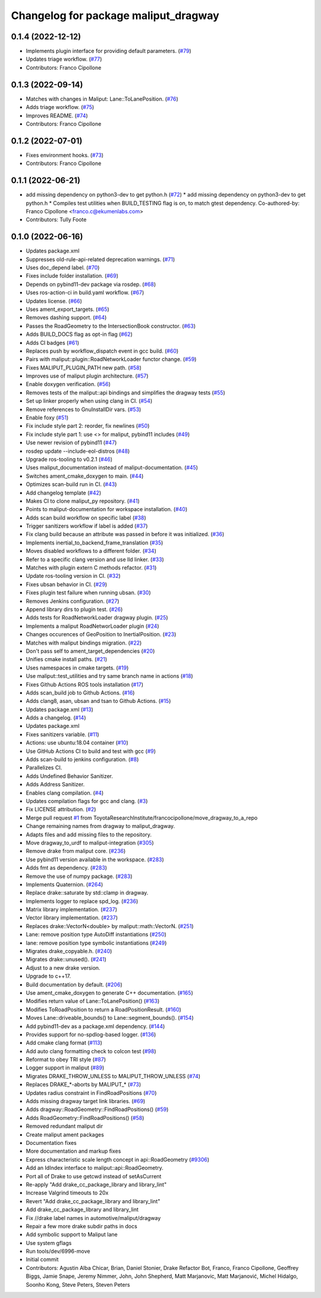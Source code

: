 ^^^^^^^^^^^^^^^^^^^^^^^^^^^^^^^^^^^^^
Changelog for package maliput_dragway
^^^^^^^^^^^^^^^^^^^^^^^^^^^^^^^^^^^^^

0.1.4 (2022-12-12)
------------------
* Implements plugin interface for providing default parameters. (`#79 <https://github.com/maliput/maliput_dragway/issues/79>`_)
* Updates triage workflow. (`#77 <https://github.com/maliput/maliput_dragway/issues/77>`_)
* Contributors: Franco Cipollone

0.1.3 (2022-09-14)
------------------
* Matches with changes in Maliput: Lane::ToLanePosition. (`#76 <https://github.com/maliput/maliput_dragway/issues/76>`_)
* Adds triage workflow. (`#75 <https://github.com/maliput/maliput_dragway/issues/75>`_)
* Improves README. (`#74 <https://github.com/maliput/maliput_dragway/issues/74>`_)
* Contributors: Franco Cipollone

0.1.2 (2022-07-01)
------------------
* Fixes environment hooks. (`#73 <https://github.com/maliput/maliput_dragway/issues/73>`_)
* Contributors: Franco Cipollone

0.1.1 (2022-06-21)
------------------
* add missing dependency on python3-dev to get python.h (`#72 <https://github.com/maliput/maliput_dragway/issues/72>`_)
  * add missing dependency on python3-dev to get python.h
  * Compiles test utilities when BUILD_TESTING flag is on, to match gtest dependency.
  Co-authored-by: Franco Cipollone <franco.c@ekumenlabs.com>
* Contributors: Tully Foote

0.1.0 (2022-06-16)
------------------
* Updates package.xml
* Suppresses old-rule-api-related deprecation warnings. (`#71 <https://github.com/maliput/maliput_dragway/issues/71>`_)
* Uses doc_depend label. (`#70 <https://github.com/maliput/maliput_dragway/issues/70>`_)
* Fixes include folder installation. (`#69 <https://github.com/maliput/maliput_dragway/issues/69>`_)
* Depends on pybind11-dev package via rosdep. (`#68 <https://github.com/maliput/maliput_dragway/issues/68>`_)
* Uses ros-action-ci in build.yaml workflow. (`#67 <https://github.com/maliput/maliput_dragway/issues/67>`_)
* Updates license. (`#66 <https://github.com/maliput/maliput_dragway/issues/66>`_)
* Uses ament_export_targets. (`#65 <https://github.com/maliput/maliput_dragway/issues/65>`_)
* Removes dashing support. (`#64 <https://github.com/maliput/maliput_dragway/issues/64>`_)
* Passes the RoadGeometry to the IntersectionBook constructor. (`#63 <https://github.com/maliput/maliput_dragway/issues/63>`_)
* Adds BUILD_DOCS flag as opt-in flag (`#62 <https://github.com/maliput/maliput_dragway/issues/62>`_)
* Adds CI badges (`#61 <https://github.com/maliput/maliput_dragway/issues/61>`_)
* Replaces push by workflow_dispatch event in gcc build. (`#60 <https://github.com/maliput/maliput_dragway/issues/60>`_)
* Pairs with maliput::plugin::RoadNetworkLoader functor change. (`#59 <https://github.com/maliput/maliput_dragway/issues/59>`_)
* Fixes MALIPUT_PLUGIN_PATH new path. (`#58 <https://github.com/maliput/maliput_dragway/issues/58>`_)
* Improves use of maliput plugin architecture. (`#57 <https://github.com/maliput/maliput_dragway/issues/57>`_)
* Enable doxygen verification. (`#56 <https://github.com/maliput/maliput_dragway/issues/56>`_)
* Removes tests of the maliput::api bindings and simplifies the dragway tests (`#55 <https://github.com/maliput/maliput_dragway/issues/55>`_)
* Set up linker properly when using clang in CI. (`#54 <https://github.com/maliput/maliput_dragway/issues/54>`_)
* Remove references to GnuInstallDir vars. (`#53 <https://github.com/maliput/maliput_dragway/issues/53>`_)
* Enable foxy (`#51 <https://github.com/maliput/maliput_dragway/issues/51>`_)
* Fix include style part 2: reorder, fix newlines (`#50 <https://github.com/maliput/maliput_dragway/issues/50>`_)
* Fix include style part 1: use <> for maliput, pybind11 includes (`#49 <https://github.com/maliput/maliput_dragway/issues/49>`_)
* Use newer revision of pybind11 (`#47 <https://github.com/maliput/maliput_dragway/issues/47>`_)
* rosdep update --include-eol-distros (`#48 <https://github.com/maliput/maliput_dragway/issues/48>`_)
* Upgrade ros-tooling to v0.2.1 (`#46 <https://github.com/maliput/maliput_dragway/issues/46>`_)
* Uses maliput_documentation instead of maliput-documentation. (`#45 <https://github.com/maliput/maliput_dragway/issues/45>`_)
* Switches ament_cmake_doxygen to main. (`#44 <https://github.com/maliput/maliput_dragway/issues/44>`_)
* Optimizes scan-build run in CI. (`#43 <https://github.com/maliput/maliput_dragway/issues/43>`_)
* Add changelog template (`#42 <https://github.com/maliput/maliput_dragway/issues/42>`_)
* Makes CI to clone maliput_py repository. (`#41 <https://github.com/maliput/maliput_dragway/issues/41>`_)
* Points to maliput-documentation for workspace installation. (`#40 <https://github.com/maliput/maliput_dragway/issues/40>`_)
* Adds scan build workflow on specific label (`#38 <https://github.com/maliput/maliput_dragway/issues/38>`_)
* Trigger sanitizers workflow if label is added (`#37 <https://github.com/maliput/maliput_dragway/issues/37>`_)
* Fix clang build because an attribute was passed in before it was initialized. (`#36 <https://github.com/maliput/maliput_dragway/issues/36>`_)
* Implements inertial_to_backend_frame_translation (`#35 <https://github.com/maliput/maliput_dragway/issues/35>`_)
* Moves disabled workflows to a different folder. (`#34 <https://github.com/maliput/maliput_dragway/issues/34>`_)
* Refer to a specific clang version and use lld linker. (`#33 <https://github.com/maliput/maliput_dragway/issues/33>`_)
* Matches with plugin extern C methods refactor. (`#31 <https://github.com/maliput/maliput_dragway/issues/31>`_)
* Update ros-tooling version in CI. (`#32 <https://github.com/maliput/maliput_dragway/issues/32>`_)
* Fixes ubsan behavior in CI. (`#29 <https://github.com/maliput/maliput_dragway/issues/29>`_)
* Fixes plugin test failure when running ubsan. (`#30 <https://github.com/maliput/maliput_dragway/issues/30>`_)
* Removes Jenkins configuration. (`#27 <https://github.com/maliput/maliput_dragway/issues/27>`_)
* Append library dirs to plugin test. (`#26 <https://github.com/maliput/maliput_dragway/issues/26>`_)
* Adds tests for RoadNetworkLoader dragway plugin. (`#25 <https://github.com/maliput/maliput_dragway/issues/25>`_)
* Implements a maliput RoadNetworLoader plugin (`#24 <https://github.com/maliput/maliput_dragway/issues/24>`_)
* Changes occurences of GeoPosition to InertialPosition. (`#23 <https://github.com/maliput/maliput_dragway/issues/23>`_)
* Matches with maliput bindings migration. (`#22 <https://github.com/maliput/maliput_dragway/issues/22>`_)
* Don't pass self to ament_target_dependencies (`#20 <https://github.com/maliput/maliput_dragway/issues/20>`_)
* Unifies cmake install paths. (`#21 <https://github.com/maliput/maliput_dragway/issues/21>`_)
* Uses namespaces in cmake targets. (`#19 <https://github.com/maliput/maliput_dragway/issues/19>`_)
* Use maliput::test_utilities and try same branch name in actions (`#18 <https://github.com/maliput/maliput_dragway/issues/18>`_)
* Fixes Github Actions ROS tools installation (`#17 <https://github.com/maliput/maliput_dragway/issues/17>`_)
* Adds scan_build job to Github Actions. (`#16 <https://github.com/maliput/maliput_dragway/issues/16>`_)
* Adds clang8, asan, ubsan and tsan to Github Actions. (`#15 <https://github.com/maliput/maliput_dragway/issues/15>`_)
* Updates package.xml (`#13 <https://github.com/maliput/maliput_dragway/issues/13>`_)
* Adds a changelog. (`#14 <https://github.com/maliput/maliput_dragway/issues/14>`_)
* Updates package.xml
* Fixes sanitizers variable. (`#11 <https://github.com/maliput/maliput_dragway/issues/11>`_)
* Actions: use ubuntu:18.04 container (`#10 <https://github.com/maliput/maliput_dragway/issues/10>`_)
* Use GitHub Actions CI to build and test with gcc (`#9 <https://github.com/maliput/maliput_dragway/issues/9>`_)
* Adds scan-build to jenkins configuration. (`#8 <https://github.com/maliput/maliput_dragway/issues/8>`_)
* Parallelizes CI.
* Adds Undefined Behavior Sanitizer.
* Adds Address Sanitizer.
* Enables clang compilation. (`#4 <https://github.com/maliput/maliput_dragway/issues/4>`_)
* Updates compilation flags for gcc and clang. (`#3 <https://github.com/maliput/maliput_dragway/issues/3>`_)
* Fix LICENSE attribution. (`#2 <https://github.com/maliput/maliput_dragway/issues/2>`_)
* Merge pull request `#1 <https://github.com/maliput/maliput_dragway/issues/1>`_ from ToyotaResearchInstitute/francocipollone/move_dragway_to_a_repo
* Change remaining names from dragway to maliput_dragway.
* Adapts files and add missing files to the repository.
* Move dragway_to_urdf to maliput-integration (`#305 <https://github.com/maliput/maliput_dragway/issues/305>`_)
* Remove drake from maliput core. (`#236 <https://github.com/maliput/maliput_dragway/issues/236>`_)
* Use pybind11 version available in the workspace. (`#283 <https://github.com/maliput/maliput_dragway/issues/283>`_)
* Adds fmt as dependency. (`#283 <https://github.com/maliput/maliput_dragway/issues/283>`_)
* Remove the use of numpy package. (`#283 <https://github.com/maliput/maliput_dragway/issues/283>`_)
* Implements Quaternion. (`#264 <https://github.com/maliput/maliput_dragway/issues/264>`_)
* Replace drake::saturate by std::clamp in dragway.
* Implements logger to replace spd_log. (`#236 <https://github.com/maliput/maliput_dragway/issues/236>`_)
* Matrix library implementation. (`#237 <https://github.com/maliput/maliput_dragway/issues/237>`_)
* Vector library implementation. (`#237 <https://github.com/maliput/maliput_dragway/issues/237>`_)
* Replaces drake::VectorN<double> by maliput::math::VectorN. (`#251 <https://github.com/maliput/maliput_dragway/issues/251>`_)
* Lane: remove position type AutoDiff instantiations (`#250 <https://github.com/maliput/maliput_dragway/issues/250>`_)
* lane: remove position type symbolic instantiations (`#249 <https://github.com/maliput/maliput_dragway/issues/249>`_)
* Migrates drake_copyable.h. (`#240 <https://github.com/maliput/maliput_dragway/issues/240>`_)
* Migrates drake::unused(). (`#241 <https://github.com/maliput/maliput_dragway/issues/241>`_)
* Adjust to a new drake version.
* Upgrade to c++17.
* Build documentation by default. (`#206 <https://github.com/maliput/maliput_dragway/issues/206>`_)
* Use ament_cmake_doxygen to generate C++ documentation.  (`#165 <https://github.com/maliput/maliput_dragway/issues/165>`_)
* Modifies return value of Lane::ToLanePosition() (`#163 <https://github.com/maliput/maliput_dragway/issues/163>`_)
* Modifies ToRoadPosition to return a RoadPositionResult. (`#160 <https://github.com/maliput/maliput_dragway/issues/160>`_)
* Moves Lane::driveable_bounds() to Lane::segment_bounds(). (`#154 <https://github.com/maliput/maliput_dragway/issues/154>`_)
* Add pybind11-dev as a package.xml dependency. (`#144 <https://github.com/maliput/maliput_dragway/issues/144>`_)
* Provides support for no-spdlog-based logger. (`#136 <https://github.com/maliput/maliput_dragway/issues/136>`_)
* Add cmake clang format (`#113 <https://github.com/maliput/maliput_dragway/issues/113>`_)
* Add auto clang formatting check to colcon test (`#98 <https://github.com/maliput/maliput_dragway/issues/98>`_)
* Reformat to obey TRI style (`#87 <https://github.com/maliput/maliput_dragway/issues/87>`_)
* Logger support in maliput (`#89 <https://github.com/maliput/maliput_dragway/issues/89>`_)
* Migrates DRAKE_THROW_UNLESS to MALIPUT_THROW_UNLESS (`#74 <https://github.com/maliput/maliput_dragway/issues/74>`_)
* Replaces DRAKE\_*-aborts by MALIPUT\_* (`#73 <https://github.com/maliput/maliput_dragway/issues/73>`_)
* Updates radius constraint in FindRoadPositions (`#70 <https://github.com/maliput/maliput_dragway/issues/70>`_)
* Adds missing dragway target link libraries. (`#69 <https://github.com/maliput/maliput_dragway/issues/69>`_)
* Adds dragway::RoadGeometry::FindRoadPositions() (`#59 <https://github.com/maliput/maliput_dragway/issues/59>`_)
* Adds RoadGeometry::FindRoadPositions() (`#58 <https://github.com/maliput/maliput_dragway/issues/58>`_)
* Removed redundant maliput dir
* Create maliput ament packages
* Documentation fixes
* More documentation and markup fixes
* Express characteristic scale length concept in api::RoadGeometry (`#9306 <https://github.com/maliput/maliput_dragway/issues/9306>`_)
* Add an IdIndex interface to maliput::api::RoadGeometry.
* Port all of Drake to use getcwd instead of setAsCurrent
* Re-apply "Add drake_cc_package_library and library_lint"
* Increase Valgrind timeouts to 20x
* Revert "Add drake_cc_package_library and library_lint"
* Add drake_cc_package_library and library_lint
* Fix //drake label names in automotive/maliput/dragway
* Repair a few more drake subdir paths in docs
* Add symbolic support to Maliput lane
* Use system gflags
* Run tools/dev/6996-move
* Initial commit
* Contributors: Agustin Alba Chicar, Brian, Daniel Stonier, Drake Refactor Bot, Franco, Franco Cipollone, Geoffrey Biggs, Jamie Snape, Jeremy Nimmer, John, John Shepherd, Matt Marjanovic, Matt Marjanović, Michel Hidalgo, Soonho Kong, Steve Peters, Steven Peters
